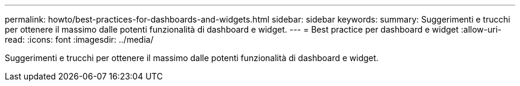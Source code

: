 ---
permalink: howto/best-practices-for-dashboards-and-widgets.html 
sidebar: sidebar 
keywords:  
summary: Suggerimenti e trucchi per ottenere il massimo dalle potenti funzionalità di dashboard e widget. 
---
= Best practice per dashboard e widget
:allow-uri-read: 
:icons: font
:imagesdir: ../media/


[role="lead"]
Suggerimenti e trucchi per ottenere il massimo dalle potenti funzionalità di dashboard e widget.
